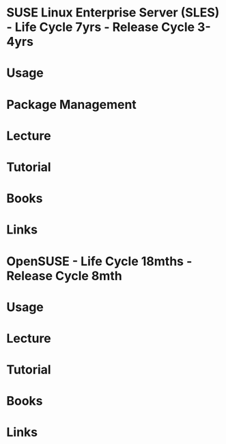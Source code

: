 #+TAGS: suse opensuse sles


* SUSE Linux Enterprise Server (SLES) - Life Cycle 7yrs - Release Cycle 3-4yrs
* Usage
* Package Management
* Lecture
* Tutorial
* Books
* Links


* OpenSUSE - Life Cycle 18mths - Release Cycle 8mth
* Usage
* Lecture
* Tutorial
* Books
* Links
